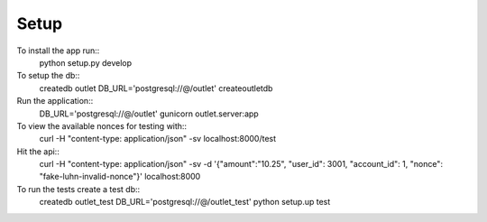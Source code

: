 Setup
-----
To install the app run::
  python setup.py develop

To setup the db::
  createdb outlet
  DB_URL='postgresql://@/outlet' createoutletdb

Run the application::
  DB_URL='postgresql://@/outlet' gunicorn outlet.server:app

To view the available nonces for testing with::
  curl -H "content-type: application/json" -sv localhost:8000/test

Hit the api::
  curl -H "content-type: application/json" -sv -d '{"amount":"10.25", "user_id": 3001, "account_id": 1, "nonce": "fake-luhn-invalid-nonce"}' localhost:8000

To run the tests create a test db::
  createdb outlet_test
  DB_URL='postgresql://@/outlet_test' python setup.up test
